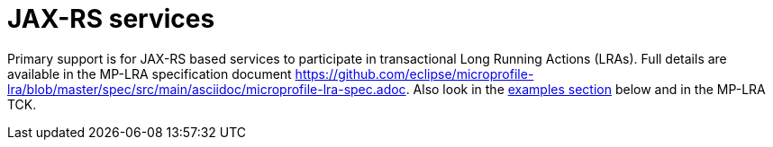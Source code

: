 
= JAX-RS services

Primary support is for JAX-RS based services to participate in transactional Long Running Actions (LRAs).
Full details are available in the MP-LRA specification document https://github.com/eclipse/microprofile-lra/blob/master/spec/src/main/asciidoc/microprofile-lra-spec.adoc.
Also look in the xref:examples.adoc#lra_examples[examples section] below and in the MP-LRA TCK.

